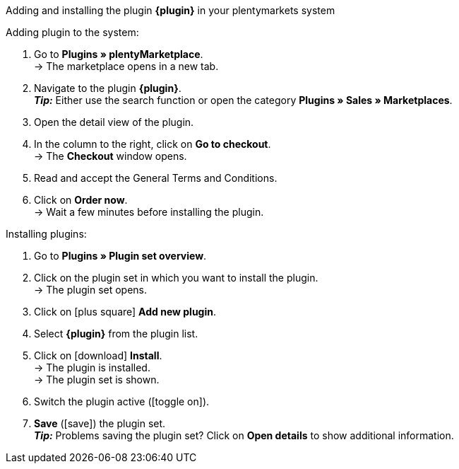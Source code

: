 [.collapseBox]
.Adding and installing the plugin *{plugin}* in your plentymarkets system
--

[.instruction]
Adding plugin to the system:

. Go to *Plugins » plentyMarketplace*. +
→ The marketplace opens in a new tab.
. Navigate to the plugin *{plugin}*. +
*_Tip:_* Either use the search function or open the category *Plugins » Sales » Marketplaces*.
. Open the detail view of the plugin.
. In the column to the right, click on *Go to checkout*. +
→ The *Checkout* window opens.
. Read and accept the General Terms and Conditions.
. Click on *Order now*. +
→ Wait a few minutes before installing the plugin.

[.instruction]
Installing plugins:

. Go to *Plugins » Plugin set overview*.
. Click on the plugin set in which you want to install the plugin. +
→ The plugin set opens.
. Click on icon:plus-square[role=green] *Add new plugin*.
. Select *{plugin}* from the plugin list.
. Click on icon:download[role=purple] *Install*. +
→ The plugin is installed. +
→ The plugin set is shown.
. Switch the plugin active (icon:toggle-on[role=blue]).
. *Save* (icon:save[role=green]) the plugin set. +
*_Tip:_* Problems saving the plugin set? Click on *Open details* to show additional information.

--
